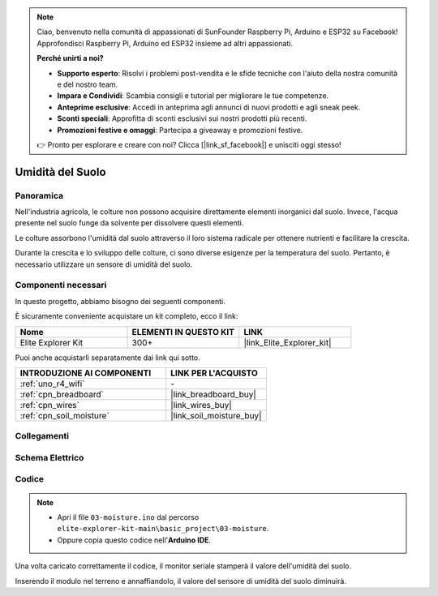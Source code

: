 .. note::

    Ciao, benvenuto nella comunità di appassionati di SunFounder Raspberry Pi, Arduino e ESP32 su Facebook! Approfondisci Raspberry Pi, Arduino ed ESP32 insieme ad altri appassionati.

    **Perché unirti a noi?**

    - **Supporto esperto**: Risolvi i problemi post-vendita e le sfide tecniche con l'aiuto della nostra comunità e del nostro team.
    - **Impara e Condividi**: Scambia consigli e tutorial per migliorare le tue competenze.
    - **Anteprime esclusive**: Accedi in anteprima agli annunci di nuovi prodotti e agli sneak peek.
    - **Sconti speciali**: Approfitta di sconti esclusivi sui nostri prodotti più recenti.
    - **Promozioni festive e omaggi**: Partecipa a giveaway e promozioni festive.

    👉 Pronto per esplorare e creare con noi? Clicca [|link_sf_facebook|] e unisciti oggi stesso!

.. _basic_moisture:

Umidità del Suolo
===========================

.. https://docs.sunfounder.com/projects/3in1-kit-r4/en/latest/basic_project/ar_moisture.html

Panoramica
---------------

Nell'industria agricola, le colture non possono acquisire direttamente elementi inorganici dal suolo. Invece, l'acqua presente nel suolo funge da solvente per dissolvere questi elementi.

Le colture assorbono l'umidità dal suolo attraverso il loro sistema radicale per ottenere nutrienti e facilitare la crescita.

Durante la crescita e lo sviluppo delle colture, ci sono diverse esigenze per la temperatura del suolo. Pertanto, è necessario utilizzare un sensore di umidità del suolo.

Componenti necessari
-------------------------

In questo progetto, abbiamo bisogno dei seguenti componenti.

È sicuramente conveniente acquistare un kit completo, ecco il link:

.. list-table::
    :widths: 20 20 20
    :header-rows: 1

    *   - Nome	
        - ELEMENTI IN QUESTO KIT
        - LINK
    *   - Elite Explorer Kit
        - 300+
        - |link_Elite_Explorer_kit|

Puoi anche acquistarli separatamente dai link qui sotto.

.. list-table::
    :widths: 30 20
    :header-rows: 1

    *   - INTRODUZIONE AI COMPONENTI
        - LINK PER L'ACQUISTO

    *   - :ref:`uno_r4_wifi`
        - \-
    *   - :ref:`cpn_breadboard`
        - |link_breadboard_buy|
    *   - :ref:`cpn_wires`
        - |link_wires_buy|
    *   - :ref:`cpn_soil_moisture`
        - |link_soil_moisture_buy|

Collegamenti
----------------------

.. image:: img/03-soil_moisture_bb.png
    :align: center
    :width: 80%

Schema Elettrico
-----------------------

.. image:: img/03_moisture_schematic.webp
    :align: center
    :width: 70%

Codice
---------------

.. note::

    * Apri il file ``03-moisture.ino`` dal percorso ``elite-explorer-kit-main\basic_project\03-moisture``.
    * Oppure copia questo codice nell'**Arduino IDE**.

.. raw:: html

    <iframe src=https://create.arduino.cc/editor/sunfounder01/c585dd77-2e8a-4839-a908-d22e1d6e93aa/preview?embed style="height:510px;width:100%;margin:10px 0" frameborder=0></iframe>

Una volta caricato correttamente il codice, il monitor seriale stamperà il valore dell'umidità del suolo.

Inserendo il modulo nel terreno e annaffiandolo, il valore del sensore di umidità del suolo diminuirà.
